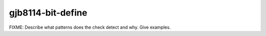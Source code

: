 .. title:: clang-tidy - gjb8114-bit-define

gjb8114-bit-define
==================

FIXME: Describe what patterns does the check detect and why. Give examples.
